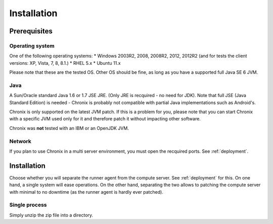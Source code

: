 Installation
############

Prerequisites
*************

Operating system
================

One of the following operating systems:
* Windows 2003R2, 2008, 2008R2, 2012, 2012R2 (and for tests the client versions: XP, Vista, 7, 8, 8.1.)
* RHEL 5.x
* Ubuntu 11.x

Please note that these are the tested OS. Other OS should be fine, as long as you have a supported full Java SE 6 JVM.

Java
====

A Sun/Oracle standard Java 1.6 or 1.7 JSE JRE. (Only JRE is recquired - no need for JDK). Note that full JSE
(Java Standard Edition) is needed - Chronix is probably not compatible with partial Java implementations such as Android's.

Chronix is only supported on the latest JVM patch. If this is a problem for you, please note that you can start Chronix with a
specific JVM used only for it and therefore patch it without impacting other software.

Chronix was **not** tested with an IBM or an OpenJDK JVM.

Network
=======

If you plan to use Chronix in a multi server environment, you must open the recquired ports. See :ref:`deployment`.

Installation
************

Choose whether you will separate the runner agent from the compute server. See :ref:`deployment` for this. On one hand,
a single system will ease operations. On the other hand, separating the two allows to patching the compute server with minimal
to no downtime (as the runner agent is hardly ever patched).

Single process
==============

Simply unzip the zip file into a directory.